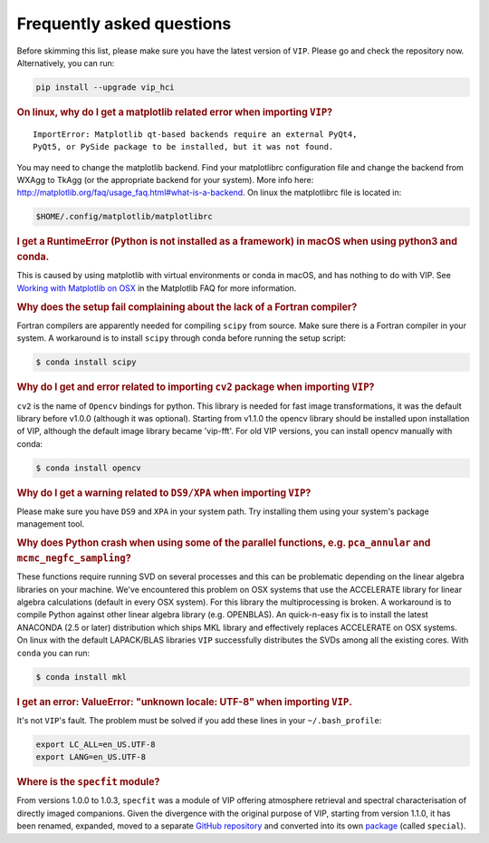 Frequently asked questions
--------------------------

Before skimming this list, please make sure you have the latest version of ``VIP``.
Please go and check the repository now. Alternatively, you can run:

.. code-block:: bash

  pip install --upgrade vip_hci


.. rubric:: On linux, why do I get a matplotlib related error when importing ``VIP``?

::

    ImportError: Matplotlib qt-based backends require an external PyQt4,
    PyQt5, or PySide package to be installed, but it was not found.


You may need to change the matplotlib backend. Find your matplotlibrc
configuration file and change the backend from WXAgg to TkAgg (or the appropriate
backend for your system). More info here:
http://matplotlib.org/faq/usage_faq.html#what-is-a-backend. On linux the
matplotlibrc file is located in:

.. code-block:: bash

  $HOME/.config/matplotlib/matplotlibrc


.. rubric:: I get a RuntimeError (Python is not installed as a framework) in macOS when using python3 and conda.

This is caused by using matplotlib with virtual environments or conda in macOS,
and has nothing to do with VIP. See `Working with Matplotlib on OSX <https://matplotlib.org/faq/osx_framework.html>`_ in the
Matplotlib FAQ for more information.


.. rubric:: Why does the setup fail complaining about the lack of a Fortran compiler?

Fortran compilers are apparently needed for compiling ``scipy`` from source. Make
sure there is a Fortran compiler in your system. A workaround is to install
``scipy`` through conda before running the setup script:

.. code-block:: bash

  $ conda install scipy


.. rubric:: Why do I get and error related to importing ``cv2`` package when importing ``VIP``?

``cv2`` is the name of ``Opencv`` bindings for python. This library is needed for
fast image transformations, it was the default library before v1.0.0 (although it was optional).
Starting from v1.1.0 the opencv library should be installed upon installation of VIP, although the
default image library became 'vip-fft'.
For old VIP versions, you can install opencv manually with conda:

.. code-block:: bash

  $ conda install opencv


.. rubric:: Why do I get a warning related to ``DS9/XPA`` when importing ``VIP``?

Please make sure you have ``DS9`` and ``XPA`` in your system path. Try installing
them using your system's package management tool.


.. rubric:: Why does Python crash when using some of the parallel functions, e.g. ``pca_annular`` and ``mcmc_negfc_sampling``?


These functions require running SVD on several processes and this can be
problematic depending on the linear algebra libraries on your machine. We've
encountered this problem on OSX systems that use the ACCELERATE library for
linear algebra calculations (default in every OSX system). For this library
the multiprocessing is broken. A workaround is to compile Python against other
linear algebra library (e.g. OPENBLAS). An quick-n-easy fix is to install the
latest ANACONDA (2.5 or later) distribution which ships MKL library and
effectively replaces ACCELERATE on OSX systems. On linux with the default
LAPACK/BLAS libraries ``VIP`` successfully distributes the SVDs among all
the existing cores. With ``conda`` you can run:

.. code-block:: bash

  $ conda install mkl


.. rubric:: I get an error: ValueError: "unknown locale: UTF-8" when importing ``VIP``.

It's not ``VIP``'s fault. The problem must be solved if you add these lines in
your ``~/.bash_profile``:

.. code-block:: bash

  export LC_ALL=en_US.UTF-8
  export LANG=en_US.UTF-8

.. rubric:: Where is the ``specfit`` module?

From versions 1.0.0 to 1.0.3, ``specfit`` was a module of VIP offering atmosphere retrieval and spectral characterisation of directly imaged companions. Given the divergence with the original purpose of VIP, starting from version 1.1.0, it has been renamed, expanded, moved to a separate `GitHub repository <https://github.com/VChristiaens/special>`_ and converted into its own `package <https://pypi.org/project/special/>`_ (called ``special``).